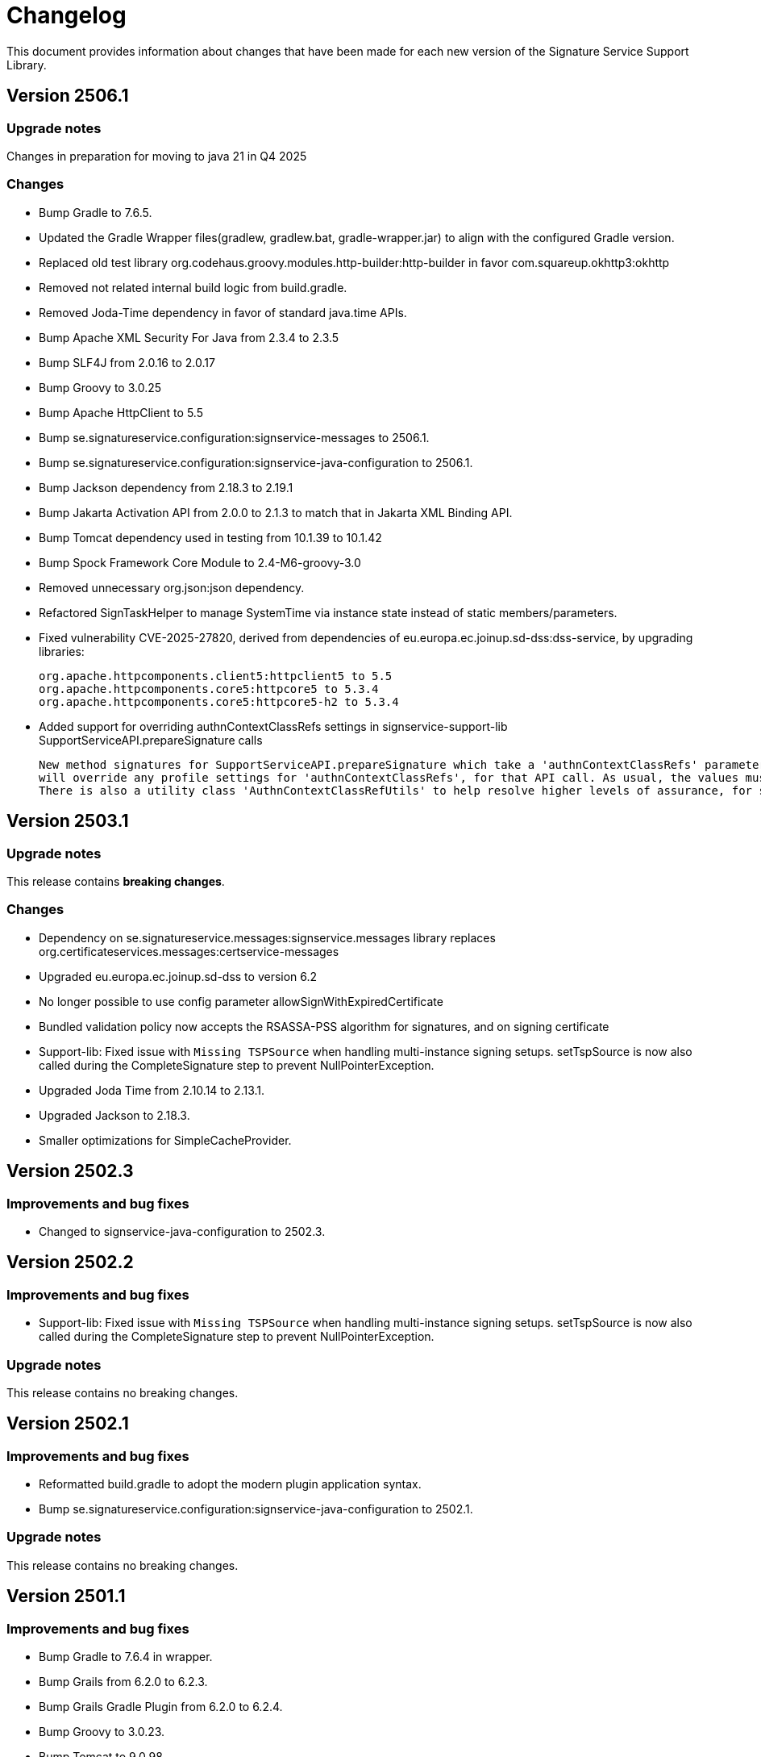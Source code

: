 = Changelog

This document provides information about changes that have been made for each new version
of the Signature Service Support Library.

== Version 2506.1

=== Upgrade notes
Changes in preparation for moving to java 21 in Q4 2025

=== Changes
* Bump Gradle to 7.6.5.
* Updated the Gradle Wrapper files(gradlew, gradlew.bat, gradle-wrapper.jar) to align with the configured Gradle version.
* Replaced old test library org.codehaus.groovy.modules.http-builder:http-builder in favor com.squareup.okhttp3:okhttp
* Removed not related internal build logic from build.gradle.
* Removed Joda-Time dependency in favor of standard java.time APIs.
* Bump Apache XML Security For Java from 2.3.4 to 2.3.5
* Bump SLF4J from 2.0.16 to 2.0.17
* Bump Groovy to 3.0.25
* Bump Apache HttpClient to 5.5
* Bump se.signatureservice.configuration:signservice-messages to 2506.1.
* Bump se.signatureservice.configuration:signservice-java-configuration to 2506.1.
* Bump Jackson dependency from 2.18.3 to 2.19.1
* Bump Jakarta Activation API from 2.0.0 to 2.1.3 to match that in Jakarta XML Binding API.
* Bump Tomcat dependency used in testing from 10.1.39 to 10.1.42
* Bump Spock Framework Core Module to 2.4-M6-groovy-3.0
* Removed unnecessary org.json:json dependency.
* Refactored SignTaskHelper to manage SystemTime via instance state instead of static members/parameters.
* Fixed vulnerability CVE-2025-27820, derived from dependencies of eu.europa.ec.joinup.sd-dss:dss-service, by upgrading libraries:

    org.apache.httpcomponents.client5:httpclient5 to 5.5
    org.apache.httpcomponents.core5:httpcore5 to 5.3.4
    org.apache.httpcomponents.core5:httpcore5-h2 to 5.3.4

* Added support for overriding authnContextClassRefs settings in signservice-support-lib SupportServiceAPI.prepareSignature calls

    New method signatures for SupportServiceAPI.prepareSignature which take a 'authnContextClassRefs' parameter. The supplied list of strings
    will override any profile settings for 'authnContextClassRefs', for that API call. As usual, the values must map to settings in the central system.
    There is also a utility class 'AuthnContextClassRefUtils' to help resolve higher levels of assurance, for some loa hierarchies, e.g. \http://id.elegnamnden.se/loa/1.0/loa(1|2|3|4).


== Version 2503.1

=== Upgrade notes
This release contains *breaking changes*.

=== Changes
* Dependency on se.signatureservice.messages:signservice.messages library replaces org.certificateservices.messages:certservice-messages
* Upgraded eu.europa.ec.joinup.sd-dss to version 6.2
* No longer possible to use config parameter allowSignWithExpiredCertificate
* Bundled validation policy now accepts the RSASSA-PSS algorithm for signatures, and on signing certificate
* Support-lib: Fixed issue with `Missing TSPSource` when handling multi-instance signing setups.
setTspSource is now also called during the CompleteSignature step to prevent NullPointerException.
* Upgraded Joda Time from 2.10.14 to 2.13.1.
* Upgraded Jackson to 2.18.3.
* Smaller optimizations for SimpleCacheProvider.

== Version 2502.3

=== Improvements and bug fixes
* Changed to signservice-java-configuration to 2502.3.

== Version 2502.2

=== Improvements and bug fixes
* Support-lib: Fixed issue with `Missing TSPSource` when handling multi-instance signing setups.
setTspSource is now also called during the CompleteSignature step to prevent NullPointerException.

=== Upgrade notes
This release contains no breaking changes.

== Version 2502.1

=== Improvements and bug fixes
* Reformatted build.gradle to adopt the modern plugin application syntax.
* Bump se.signatureservice.configuration:signservice-java-configuration to 2502.1.

=== Upgrade notes
This release contains no breaking changes.

== Version 2501.1

=== Improvements and bug fixes
* Bump Gradle to 7.6.4 in wrapper.
* Bump Grails from 6.2.0 to 6.2.3.
* Bump Grails Gradle Plugin from 6.2.0 to 6.2.4.
* Bump Groovy to 3.0.23.
* Bump Tomcat to 9.0.98.
* Bump Jackson Databind from 2.17.2 to 2.17.3.
* Bump JSON In Java from 20240303 to 20250107.
* Bump org.certificateservices.messages:certservice-messages to 2411.1.
* Bump se.signatureservice.configuration:signservice-java-configuration to 2501.1.
* Updated README with some troubleshooting related to padesContentSize.
* Fixed bug where Redis was unable to parse YAML config file.

    java.lang.NoSuchMethodError: 'void org.yaml.snakeyaml.parser.ParserImpl.<init>(org.yaml.snakeyaml.reader.StreamReader)'

=== Upgrade notes
This release contains no breaking changes.

== Version 2408.1

=== Improvements and bug fixes
* Bump SLF4J API Module to 2.0.16.
* Bump SLF4J Simple Provider to 2.0.16.
* Bump Jackson Databind to 2.17.2.
* Bump Apache PDFBox to 2.0.32.
* Bump Spring Context to 5.3.39.
* Upgraded Gradle build tool to version 7.6.4.

=== Upgrade notes
This release contains no breaking changes.

== Version 2405.1

=== Improvements and bug fixes
* Fixed bug NullPointerException bug when authentication was canceled by the user.
* Fixed bug related to serialization of signature attributes.
* Fixed bug when adding individual signer attribute using support library.
* Improved error handling when authentication was canceled by the user.
* DSS library dependency has been upgraded to 5.13.
* Bump Apache PDFBox to 2.0.31.
* Bump SLF4J Simple Provider to 2.0.13.
* Bump SLF4J API Module to 2.0.13.
* Bump JSON In Java to 20240303.
* Bump Spring Context to 5.3.37.
* Bump org.certificateservices.messages:certservice-messages to 2405.1.
* Bump se.signatureservice.configuration:signservice-java-configuration to 2405.1.
* Bump Joda Time to 2.10.14.
* Bump Jackson Databind to 2.17.1.
* Bump OkHttp to 4.12.0.
* Bump Apache Groovy XML/YAML to 3.0.21.

=== Upgrade notes
Smaller improvements to logging. Now logging statements are using parameterized messages for improved performance.
Improvements to resource management by converting existing code to use try-with-resources for automatic closure.

New version of DSS library contains the following upgraded dependencies:

|===
| Group ID | Artifact ID | Version

| org.apache.httpcomponents.client5
| httpclient5
| 5.3

| org.apache.httpcomponents.core5
| httpcore5
| 5.2.4
|===

This might cause problems if an application using this library depends on older version of these dependencies, or using
other libraries that in turn depends on older versions of these dependencies. To resolve this issue make sure to use the
specific versions specified in above table within _build.gradle_ or _pom.xml_.

== Version 2403.2

=== Improvements and bug fixes
* Fixed bug causing incorrect serialization of signature attributes.
* Fixed bug when adding individual signer attributes using `SupportAPIProfile.Builder`.

== Version 2403.1

=== Improvements and bug fixes
* Fixed bug related to signature attributes not being stored properly in cache.
* Upgraded certservice-messages dependency to version 2402.1.
* Upgraded signservice-java-configuration dependency to version 2402.1.
* Upgraded Gradle build tool to version 7.2.
* Minor upgrades of various dependencies in order to fix vulnerabilities.

=== New features
* Default display name of trusted identity provider can be specified in `SupportAPIProfile.Builder`.

== Version 2401.2

=== Improvements and bug fixes
* DSS library dependency has been upgraded to 5.13.
* Improved error handling when authentication was canceled by the user.

=== Upgrade notes
New version of DSS library contains the following upgraded dependencies:

|===
| Group ID | Artifact ID | Version

| org.apache.httpcomponents.client5
| httpclient5
| 5.3

| org.apache.httpcomponents.core5
| httpcore5
| 5.2.1
|===

This might cause problems if an application using this library depends on older version of these dependencies, or using
other libraries that in turn depends on older versions of these dependencies. To resolve this issue make sure to use the
specific versions specified in above table within _build.gradle_ or _pom.xml_.

== Version 2401.1

=== New features
* Support for using text template for visible signatures.
* Support for specifying signature attributes per document when signing multiple documents at the same time.
* Support for reading visible signature logo image to use from signature attributes.

=== Improvements and bug fixes
* Improvements in `V2SupportServiceAPI.Builder` to give better errors if required configuration is missing.

=== Upgrade notes
This release contains no breaking changes. This section contains brie information about the
included enhancements.

==== Visible signature text template
By using visible signature text template it is possible to get full control over the text
that is presented within the visible signatures. Information and examples on how to use
this feature is available in README.

==== Signature attributes per document
New overloaded version of the method `prepareSignature(...)` has been added to the SupportServiceAPI interface
that takes an additional map-parameter `Map<String, List<Attribute>> documentSignatureAttributes`. Map-key is a document reference ID which is mapped to the list of signature attributes that should be used for
that particular document.

== Version 2312.1

=== New features
* Added support for LTA-level signatures with customizable time stamp source.

=== Improvements and bug fixes
* Fixed incorrect object reference in XAdES DataObjectFormat-element that caused warning during validation.

=== Vulnerability mitigations
* xmlsec upgraded to 2.3.4 (CVE-2023-44483)
* json upgraded to 20231013 (CVE-2023-5072)

=== Upgrade notes
A new class TimeStampConfig has been added that contains information about time stamp configuration.
An instance of this class must be provided to the SupportAPIProfile builder in order to customize time stamping
when using signature levels that includes timestamps (-T, LT and -LTA).

== Version 2308.1
This is the first publicly available version of the Signature Support Service Library. The main purpose
of the library is to help with creating signature requests, and processing signature responses, according
to the technical framework specified by Sweden Connect (https://docs.swedenconnect.se/technical-framework/).